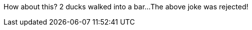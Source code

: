 // TODO: think of funny first line...
How about this?  2 ducks walked into a bar...
The above joke was rejected!
